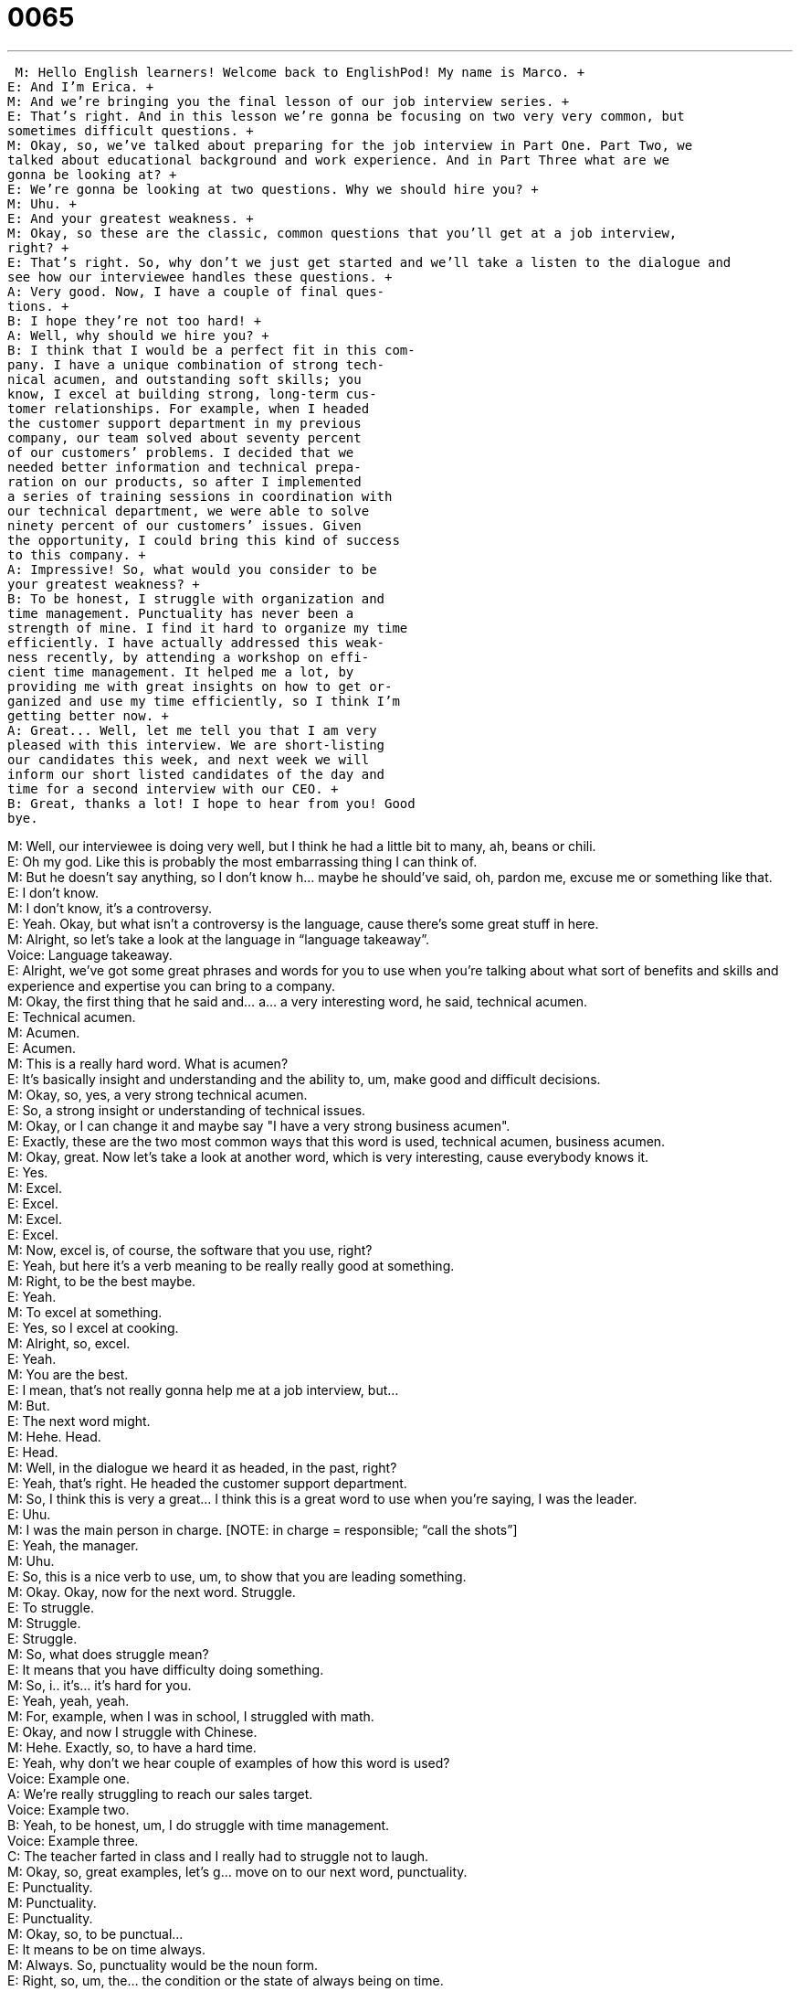 = 0065
:toc: left
:toclevels: 3
:sectnums:
:stylesheet: ../../../../myAdocCss.css

'''


 M: Hello English learners! Welcome back to EnglishPod! My name is Marco. +
E: And I’m Erica. +
M: And we’re bringing you the final lesson of our job interview series. +
E: That’s right. And in this lesson we’re gonna be focusing on two very very common, but 
sometimes difficult questions. +
M: Okay, so, we’ve talked about preparing for the job interview in Part One. Part Two, we 
talked about educational background and work experience. And in Part Three what are we
gonna be looking at? +
E: We’re gonna be looking at two questions. Why we should hire you? +
M: Uhu. +
E: And your greatest weakness. +
M: Okay, so these are the classic, common questions that you’ll get at a job interview, 
right? +
E: That’s right. So, why don’t we just get started and we’ll take a listen to the dialogue and 
see how our interviewee handles these questions. +
A: Very good. Now, I have a couple of final ques- 
tions. +
B: I hope they’re not too hard! +
A: Well, why should we hire you? +
B: I think that I would be a perfect fit in this com- 
pany. I have a unique combination of strong tech-
nical acumen, and outstanding soft skills; you
know, I excel at building strong, long-term cus-
tomer relationships. For example, when I headed
the customer support department in my previous
company, our team solved about seventy percent
of our customers’ problems. I decided that we
needed better information and technical prepa-
ration on our products, so after I implemented
a series of training sessions in coordination with
our technical department, we were able to solve
ninety percent of our customers’ issues. Given
the opportunity, I could bring this kind of success
to this company. +
A: Impressive! So, what would you consider to be 
your greatest weakness? +
B: To be honest, I struggle with organization and 
time management. Punctuality has never been a
strength of mine. I find it hard to organize my time
efficiently. I have actually addressed this weak-
ness recently, by attending a workshop on effi-
cient time management. It helped me a lot, by
providing me with great insights on how to get or-
ganized and use my time efficiently, so I think I’m
getting better now. +
A: Great... Well, let me tell you that I am very 
pleased with this interview. We are short-listing
our candidates this week, and next week we will
inform our short listed candidates of the day and
time for a second interview with our CEO. +
B: Great, thanks a lot! I hope to hear from you! Good 
bye.
 
M: Well, our interviewee is doing very well, but I think he had a little bit to many, ah, beans 
or chili. +
E: Oh my god. Like this is probably the most embarrassing thing I can think of. +
M: But he doesn’t say anything, so I don’t know h… maybe he should’ve said, oh, pardon 
me, excuse me or something like that. +
E: I don’t know. +
M: I don’t know, it’s a controversy. +
E: Yeah. Okay, but what isn’t a controversy is the language, cause there’s some great stuff 
in here. +
M: Alright, so let’s take a look at the language in “language takeaway”. +
Voice: Language takeaway. +
E: Alright, we’ve got some great phrases and words for you to use when you’re talking 
about what sort of benefits and skills and experience and expertise you can bring to a
company. +
M: Okay, the first thing that he said and… a… a very interesting word, he said, technical 
acumen. +
E: Technical acumen. +
M: Acumen. +
E: Acumen. +
M: This is a really hard word. What is acumen? +
E: It’s basically insight and understanding and the ability to, um, make good and difficult 
decisions. +
M: Okay, so, yes, a very strong technical acumen. +
E: So, a strong insight or understanding of technical issues. +
M: Okay, or I can change it and maybe say "I have a very strong business acumen". +
E: Exactly, these are the two most common ways that this word is used, technical 
acumen, business acumen. +
M: Okay, great. Now let’s take a look at another word, which is very interesting, cause 
everybody knows it. +
E: Yes. +
M: Excel. +
E: Excel. +
M: Excel. +
E: Excel. +
M: Now, excel is, of course, the software that you use, right? +
E: Yeah, but here it’s a verb meaning to be really really good at something. +
M: Right, to be the best maybe. +
E: Yeah. +
M: To excel at something. +
E: Yes, so I excel at cooking. +
M: Alright, so, excel. +
E: Yeah. +
M: You are the best. +
E: I mean, that’s not really gonna help me at a job interview, but… +
M: But. +
E: The next word might. +
M: Hehe. Head. +
E: Head. +
M: Well, in the dialogue we heard it as headed, in the past, right? +
E: Yeah, that’s right. He headed the customer support department. +
M: So, I think this is very a great… I think this is a great word to use when you’re saying, I 
was the leader. +
E: Uhu. +
M: I was the main person in charge. [NOTE: in charge = responsible; “call the shots”] +
E: Yeah, the manager. +
M: Uhu. +
E: So, this is a nice verb to use, um, to show that you are leading something. +
M: Okay. Okay, now for the next word. Struggle. +
E: To struggle. +
M: Struggle. +
E: Struggle. +
M: So, what does struggle mean? +
E: It means that you have difficulty doing something. +
M: So, i.. it’s… it’s hard for you. +
E: Yeah, yeah, yeah. +
M: For, example, when I was in school, I struggled with math. +
E: Okay, and now I struggle with Chinese. +
M: Hehe. Exactly, so, to have a hard time. +
E: Yeah, why don’t we hear couple of examples of how this word is used? +
Voice: Example one. +
A: We’re really struggling to reach our sales target. +
Voice: Example two. +
B: Yeah, to be honest, um, I do struggle with time management. +
Voice: Example three. +
C: The teacher farted in class and I really had to struggle not to laugh. +
M: Okay, so, great examples, let’s g… move on to our next word, punctuality. +
E: Punctuality. +
M: Punctuality. +
E: Punctuality. +
M: Okay, so, to be punctual… +
E: It means to be on time always. +
M: Always. So, punctuality would be the noun form. +
E: Right, so, um, the… the condition or the state of always being on time. +
M: Right, so, punctuality. +
E: So… +
M: To be punctual. +
E: Yeah, and our interviewee struggles with punctuality. +
M: Right, like me. Hehe. +
E: I guess you guys… I guess guys have something in common. +
M: We do. Now, he has a problem with punctuality, but he said he has addressed this 
weakness. +
E: Yes, to address. +
M: Address. +
E: Address. +
M: Now, if you noticed it’s spelled the same way as Address. +
E: That’s right. +
M: But you pronounce it differently. +
E: To the verb address has the str… the stress on the second syllable. +
M: Okay, addrEss. +
E: Yes. +
M: And that means to… +
E: Deal with. +
M: To deal with the problem. +
E: Yeah, to s… +
M: To… to acknowledge the problem. +
E: And to try and solve it. +
M: And to try and solve it. +
E: Uh. +
M: Okay, so different from your home address, where you live. +
E: Yeah, and there the stress is on the first syllable. +
M: Address. +
E: Right. +
M: Perfect. Very good. Okay, so let’s listen to this dialogue one more time and then we’ll 
come back and talk about these two questions, greatest weakness and why should we
hire you. +
A: Very good. Now, I have a couple of final ques- 
tions. +
B: I hope they’re not too hard! +
A: Well, why should we hire you? +
B: I think that I would be a perfect fit in this com- 
pany. I have a unique combination of strong tech-
nical acumen, and outstanding soft skills; you
know, I excel at building strong, long-term cus-
tomer relationships. For example, when I headed
the customer support department in my previous
company, our team solved about seventy percent
of our customers’ problems. I decided that we
needed better information and technical prepa-
ration on our products, so after I implemented
a series of training sessions in coordination with
our technical department, we were able to solve
ninety percent of our customers’ issues. Given
the opportunity, I could bring this kind of success
to this company. +
A: Impressive! So, what would you consider to be 
your greatest weakness? +
B: To be honest, I struggle with organization and 
time management. Punctuality has never been a
strength of mine. I find it hard to organize my time
efficiently. I have actually addressed this weak-
ness recently, by attending a workshop on effi-
cient time management. It helped me a lot, by
providing me with great insights on how to get or-
ganized and use my time efficiently, so I think I’m
getting better now. +
A: Great... Well, let me tell you that I am very 
pleased with this interview. We are short-listing
our candidates this week, and next week we will
inform our short listed candidates of the day and
time for a second interview with our CEO. +
B: Great, thanks a lot! I hope to hear from you! Good 
bye.
 
E: Aright, Marco, well, this classic question why should you… we hire you, I think you’ll 
hear it in many many different interviews. And how did he deal with it here? +
M: Well, the first thing that he said is very very important, because they’re asking you why, 
so your immediate reaction with… would be to answer with because or I think that, but…
there’s a different way of approaching it, which is a little bit more professional. He said, I
think that I would be a perfect fit in this company. +
E: I think I would be a perfect fit in this company. +
M: That’s how he started his answer and then he explained why. +
E: So, this sounds really strong, doesn’t it? +
M: Yeah, basically it just makes you seem to be very confident and puts you like you are 
already part of the company. +
E: Uhu. +
M: Uhu +
E: So, this is a great way to start off this question, but you gotta follow this up with some 
information. So, what kind of information should you be giving? +
M: Well, like we talked about in your work experience the same thing goes here. What do 
you have to offer to this company? What special skills or insights or experience can you
bring that would help us? +
E: Yeah, that nobody else can bring. +
M: Exactly, so, again you have to start talking about your strengths and your previous 
experience but with examples, right? +
E: Very very specific examples and whenever you can throw in some numbers or some 
specific, ah, successes that you have had. [NOTE: throw in = add; insert] +
M: Exactly, and… once you’ve talked about these things you can close off this answer by 
saying "Given the opportunity, I could bring this kind of success to this company". +
E: Given the opportunity, I could bring this kind of success to this company. +
M: So, that is just like a magical sentence, saying like "If you give me the chance, I will 
demonstrate how good I am and how I can help this company". +
E: Yes, an… a really really strong closing argument. [NOTE: closing argument refers to 
close of argument, which means to stop any debates about a given topic; also it’s like
closing (final) speech in the court] +
M: Yes, so, that’s the way you should more or less approach that question, right? +
E: Alright, but let’s turn now to the classic classic question, your greatest weakness. +
M: What is your greatest weakness? +
E: Uh. +
M: When you get this question, be sure to not say "My greatest weakness is I work too 
much". +
E: "My greatest weakness is I’m a workaholic". +
M: Right, or… what was it? Oh… or I’m perfectionist. +
E: Yeah, these… we can see right through these. [NOTE: see through something means 
to discern; to perceive the true nature of something] +
M: Right. +
E: I mean th… they too obvious and they too… they too silly, I mean everyone has a 
weakness, so don’t try and turn it around in to a strength. I just don’t think that’s a good
idea. +
M: Okay, so, yeah, be sure to stay away from these answers. +
E: Uh. +
M: But you can say anything like in this case he has a problem with being on time. +
E: Yep. +
M: So, be honest, say what one of your greatest weaknesses are, but the key to making 
this weakness look good is saying what you’re doing to solve this weakness. +
E: Exactly, so… so really be truthful, tell… +
M: Right. +
E: Tell the interviewer what you’re not good at, cause… cause you… there’s obviously 
something that you’re not good at. +
M: Exactly, so, you can say, "I’m usually late, but I’m getting more organized, I’m doing the 
seminar, I, you know…" +
E: Yep. +
M: Let the interviewer know that you’re trying to improve this weakness. +
E: Exactly. +
M: And be sure to also think about your strengths, right? +
E: Yeah, be prepared to answer the question what is your greatest strength. +
M: Aha, so, and again when you’re talking about your strengths, be sure it’s something 
more specific then saying, "Oh, I’m very responsible". +
E: Yeah, um, you… you wanna be, um, as specific as you can and again give those 
examples, give those… give those successes, give those numbers. +
M: Right, exactly, so think about your weaknesses, think about your strengths. If you don’t 
know them ask people to… ask your colleagues, ask your friends "What do you think is my
greatest strength?" Maybe you’re a funny person, that’s a strength. +
E: Yes. +
M: Okay. +
E: Well, remember there’s… there’re three parts to this interviewing series and you can 
find them on our website at englishpod.com. +
M: Right, come to our website englishpod.com, you can look at all of these three lessons 
and I hope they’re really helpful and, of course, if you have any questions or comments or
maybe you’d like a little bit more of this interview series, let us know. +
E: Alright guys, well, thanks for listening, good luck in your interviews and until next time… 
Good bye! +
M: Bye! +
